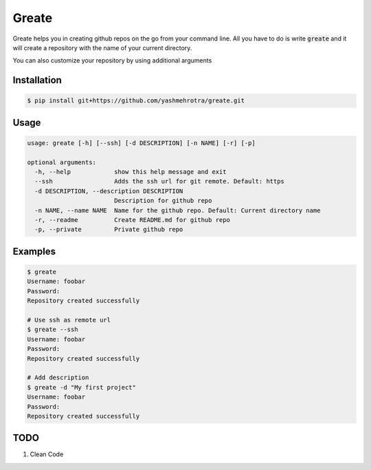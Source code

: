 Greate
======

Greate helps you in creating github repos on the go from your command line.
All you have to do is write :code:`greate` and it will create a repository with the name of your current directory.

You can also customize your repository by using additional arguments

Installation
------------
.. code-block:: sh

    $ pip install git+https://github.com/yashmehrotra/greate.git


Usage
-----

.. code-block:: ssh

    usage: greate [-h] [--ssh] [-d DESCRIPTION] [-n NAME] [-r] [-p]

    optional arguments:
      -h, --help            show this help message and exit
      --ssh                 Adds the ssh url for git remote. Default: https
      -d DESCRIPTION, --description DESCRIPTION
                            Description for github repo
      -n NAME, --name NAME  Name for the github repo. Default: Current directory name
      -r, --readme          Create README.md for github repo
      -p, --private         Private github repo



Examples
--------
.. code-block:: sh

    $ greate
    Username: foobar
    Password: 
    Repository created successfully

    # Use ssh as remote url
    $ greate --ssh
    Username: foobar
    Password: 
    Repository created successfully

    # Add description
    $ greate -d "My first project"
    Username: foobar
    Password: 
    Repository created successfully


TODO
----

1. Clean Code